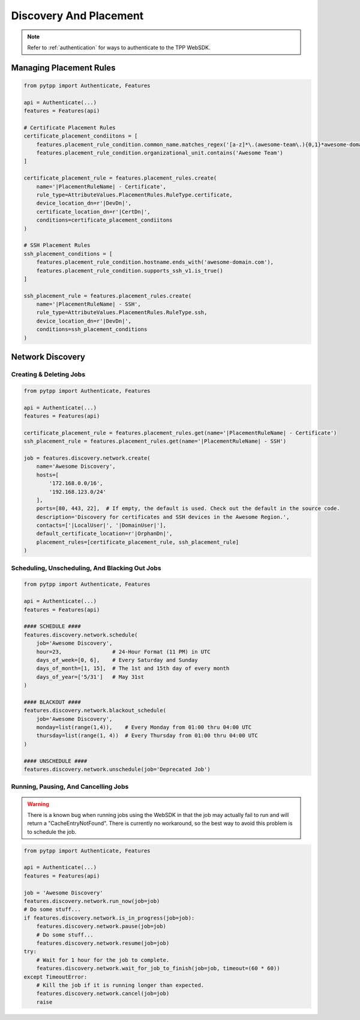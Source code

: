 Discovery And Placement
=======================

.. note::
    Refer to :ref:`authentication` for ways to authenticate to the TPP WebSDK.

.. _placement_usage:

Managing Placement Rules
------------------------

.. code-block:: python

    from pytpp import Authenticate, Features

    api = Authenticate(...)
    features = Features(api)

    # Certificate Placement Rules
    certificate_placement_condiitons = [
        features.placement_rule_condition.common_name.matches_regex('[a-z]*\.(awesome-team\.){0,1}*awesome-domain\.com'),
        features.placement_rule_condition.organizational_unit.contains('Awesome Team')
    ]

    certificate_placement_rule = features.placement_rules.create(
        name='|PlacementRuleName| - Certificate',
        rule_type=AttributeValues.PlacementRules.RuleType.certificate,
        device_location_dn=r'|DevDn|',
        certificate_location_dn=r'|CertDn|',
        conditions=certificate_placement_condiitons
    )

    # SSH Placement Rules
    ssh_placement_conditions = [
        features.placement_rule_condition.hostname.ends_with('awesome-domain.com'),
        features.placement_rule_condition.supports_ssh_v1.is_true()
    ]

    ssh_placement_rule = features.placement_rules.create(
        name='|PlacementRuleName| - SSH',
        rule_type=AttributeValues.PlacementRules.RuleType.ssh,
        device_location_dn=r'|DevDn|',
        conditions=ssh_placement_conditions
    )

.. _network_discovery_usage:

Network Discovery
-----------------

Creating & Deleting Jobs
************************

.. code-block:: python

    from pytpp import Authenticate, Features

    api = Authenticate(...)
    features = Features(api)

    certificate_placement_rule = features.placement_rules.get(name='|PlacementRuleName| - Certificate')
    ssh_placement_rule = features.placement_rules.get(name='|PlacementRuleName| - SSH')

    job = features.discovery.network.create(
        name='Awesome Discovery',
        hosts=[
            '172.168.0.0/16',
            '192.168.123.0/24'
        ],
        ports=[80, 443, 22],  # If empty, the default is used. Check out the default in the source code.
        description='Discovery for certificates and SSH devices in the Awesome Region.',
        contacts=['|LocalUser|', '|DomainUser|'],
        default_certificate_location=r'|OrphanDn|',
        placement_rules=[certificate_placement_rule, ssh_placement_rule]
    )

Scheduling, Unscheduling, And Blacking Out Jobs
***********************************************

.. code-block:: python

    from pytpp import Authenticate, Features

    api = Authenticate(...)
    features = Features(api)

    #### SCHEDULE ####
    features.discovery.network.schedule(
        job='Awesome Discovery',
        hour=23,                # 24-Hour Format (11 PM) in UTC
        days_of_week=[0, 6],    # Every Saturday and Sunday
        days_of_month=[1, 15],  # The 1st and 15th day of every month
        days_of_year=['5/31']   # May 31st
    )

    #### BLACKOUT ####
    features.discovery.network.blackout_schedule(
        job='Awesome Discovery',
        monday=list(range(1,4)),    # Every Monday from 01:00 thru 04:00 UTC
        thursday=list(range(1, 4))  # Every Thursday from 01:00 thru 04:00 UTC
    )

    #### UNSCHEDULE ####
    features.discovery.network.unschedule(job='Deprecated Job')

Running, Pausing, And Cancelling Jobs
*************************************

.. warning::
    There is a known bug when running jobs using the WebSDK in that the job may actually fail to
    run and will return a "CacheEntryNotFound". There is currently no workaround, so the best
    way to avoid this problem is to schedule the job.

.. code-block:: python

    from pytpp import Authenticate, Features

    api = Authenticate(...)
    features = Features(api)

    job = 'Awesome Discovery'
    features.discovery.network.run_now(job=job)
    # Do some stuff...
    if features.discovery.network.is_in_progress(job=job):
        features.discovery.network.pause(job=job)
        # Do some stuff...
        features.discovery.network.resume(job=job)
    try:
        # Wait for 1 hour for the job to complete.
        features.discovery.network.wait_for_job_to_finish(job=job, timeout=(60 * 60))
    except TimeoutError:
        # Kill the job if it is running longer than expected.
        features.discovery.network.cancel(job=job)
        raise
